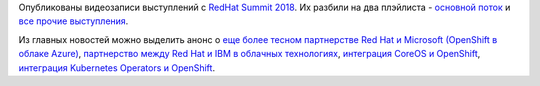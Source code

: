 .. title: Материалы с RedHat Summit 2018
.. slug: materialy-s-redhat-summit-2018
.. date: 2018-05-14 14:23:14 UTC+03:00
.. tags: redhat, microsoft, ibm, kubernetes, openshift, coreos
.. category: мероприятия
.. link: 
.. description: 
.. type: text
.. author: Peter Lemenkov

Опубликованы видеозаписи выступлений с `RedHat Summit 2018
<https://www.redhat.com/en/summit/2018>`_. Их разбили на два плэйлиста -
`основной поток
<https://www.youtube.com/playlist?list=PLEGSLwUsxfEjFYYef1Czx1-vGxJX2PGIh>`_ и
`все прочие выступления
<https://www.youtube.com/playlist?list=PLEGSLwUsxfEgT4XEohmRe_JB6MBnmLfBh>`_.

Из главных новостей можно выделить анонс о `еще более тесном партнерстве Red
Hat и Microsoft (OpenShift в облаке Azure)
<https://www.redhat.com/en/about/press-releases/red-hat-and-microsoft-co-develop-first-red-hat-openshift-jointly-managed-service-public-cloud>`_,
`партнерство между Red Hat и IBM в облачных технологиях
<https://www.redhat.com/en/about/press-releases/ibm-and-red-hat-join-forces-accelerate-hybrid-cloud-adoption>`_,
`интеграция CoreOS и OpenShift
<https://www.redhat.com/en/about/press-releases/red-hat-unveils-roadmap-coreos-integration-red-hat-openshift>`_,
`интеграция Kubernetes Operators и OpenShift
<https://www.redhat.com/en/about/press-releases/red-hat-brings-cloud-native-capabilities-software-partner-ecosystem-kubernetes-operators>`_.
